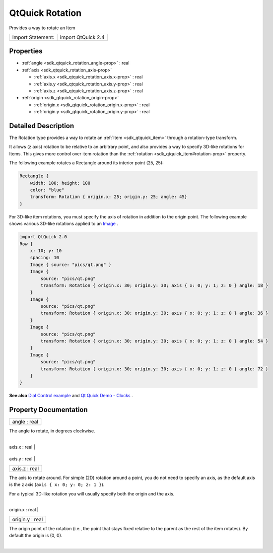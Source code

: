 .. _sdk_qtquick_rotation:
QtQuick Rotation
================

Provides a way to rotate an Item

+---------------------+----------------------+
| Import Statement:   | import QtQuick 2.4   |
+---------------------+----------------------+

Properties
----------

-  :ref:`angle <sdk_qtquick_rotation_angle-prop>` : real
-  :ref:`axis <sdk_qtquick_rotation_axis-prop>`

   -  :ref:`axis.x <sdk_qtquick_rotation_axis.x-prop>` : real
   -  :ref:`axis.y <sdk_qtquick_rotation_axis.y-prop>` : real
   -  :ref:`axis.z <sdk_qtquick_rotation_axis.z-prop>` : real

-  :ref:`origin <sdk_qtquick_rotation_origin-prop>`

   -  :ref:`origin.x <sdk_qtquick_rotation_origin.x-prop>` : real
   -  :ref:`origin.y <sdk_qtquick_rotation_origin.y-prop>` : real

Detailed Description
--------------------

The Rotation type provides a way to rotate an
:ref:`Item <sdk_qtquick_item>` through a rotation-type transform.

It allows (z axis) rotation to be relative to an arbitrary point, and
also provides a way to specify 3D-like rotations for Items. This gives
more control over item rotation than the
:ref:`rotation <sdk_qtquick_item#rotation-prop>` property.

The following example rotates a Rectangle around its interior point (25,
25):

.. code:: qml

    Rectangle {
        width: 100; height: 100
        color: "blue"
        transform: Rotation { origin.x: 25; origin.y: 25; angle: 45}
    }

For 3D-like item rotations, you must specify the axis of rotation in
addition to the origin point. The following example shows various
3D-like rotations applied to an
`Image </sdk/apps/qml/QtQuick/imageelements/#image>`_ .

.. code:: qml

    import QtQuick 2.0
    Row {
        x: 10; y: 10
        spacing: 10
        Image { source: "pics/qt.png" }
        Image {
            source: "pics/qt.png"
            transform: Rotation { origin.x: 30; origin.y: 30; axis { x: 0; y: 1; z: 0 } angle: 18 }
        }
        Image {
            source: "pics/qt.png"
            transform: Rotation { origin.x: 30; origin.y: 30; axis { x: 0; y: 1; z: 0 } angle: 36 }
        }
        Image {
            source: "pics/qt.png"
            transform: Rotation { origin.x: 30; origin.y: 30; axis { x: 0; y: 1; z: 0 } angle: 54 }
        }
        Image {
            source: "pics/qt.png"
            transform: Rotation { origin.x: 30; origin.y: 30; axis { x: 0; y: 1; z: 0 } angle: 72 }
        }
    }

|image0|

**See also** `Dial Control
example </sdk/apps/qml/QtQuick/customitems-dialcontrol/>`_  and `Qt
Quick Demo - Clocks </sdk/apps/qml/QtQuick/demos-clocks/>`_ .

Property Documentation
----------------------

.. _sdk_qtquick_rotation_angle-prop:

+--------------------------------------------------------------------------+
|        \ angle : real                                                    |
+--------------------------------------------------------------------------+

The angle to rotate, in degrees clockwise.

| 

.. _sdk_qtquick_rotation_**axis group**-prop:

+--------------------------------------------------------------------------+
|        \ **axis group**                                                  |
+==========================================================================+
.. _sdk_qtquick_rotation_axis.y-prop:
|        \ axis.x : real                                                   |
+--------------------------------------------------------------------------+
.. _sdk_qtquick_rotation_axis.z-prop:
|        \ axis.y : real                                                   |
+--------------------------------------------------------------------------+
|        \ axis.z : real                                                   |
+--------------------------------------------------------------------------+

The axis to rotate around. For simple (2D) rotation around a point, you
do not need to specify an axis, as the default axis is the z axis
(``axis { x: 0; y: 0; z: 1 }``).

For a typical 3D-like rotation you will usually specify both the origin
and the axis.

|image1|

| 

.. _sdk_qtquick_rotation_**origin group**-prop:

+--------------------------------------------------------------------------+
|        \ **origin group**                                                |
+==========================================================================+
.. _sdk_qtquick_rotation_origin.y-prop:
|        \ origin.x : real                                                 |
+--------------------------------------------------------------------------+
|        \ origin.y : real                                                 |
+--------------------------------------------------------------------------+

The origin point of the rotation (i.e., the point that stays fixed
relative to the parent as the rest of the item rotates). By default the
origin is (0, 0).

| 

.. |image0| image:: /mediasdk_qtquick_rotationimages/axisrotation.png
.. |image1| image:: /mediasdk_qtquick_rotationimages/3d-rotation-axis.png


